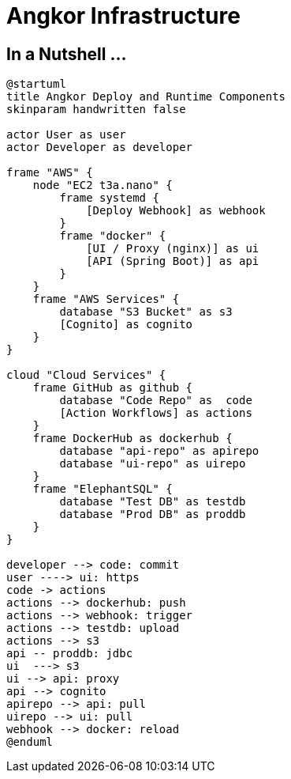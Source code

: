 = Angkor Infrastructure

== In a Nutshell ...

// https://real-world-plantuml.com/?cursor=Ci8SKWoVc35yZWFsLXdvcmxkLXBsYW50dW1schALEgNVbWwYgICAgNmfvgkMGAAgAA&type=component
// https://github.com/yfuruyama/real-world-plantuml

[plantuml,"PlantUML Test",png]
----
@startuml
title Angkor Deploy and Runtime Components
skinparam handwritten false

actor User as user
actor Developer as developer

frame "AWS" {
    node "EC2 t3a.nano" {
        frame systemd {
            [Deploy Webhook] as webhook
        }
        frame "docker" {
            [UI / Proxy (nginx)] as ui
            [API (Spring Boot)] as api
        }
    }
    frame "AWS Services" {
        database "S3 Bucket" as s3
        [Cognito] as cognito
    }
}

cloud "Cloud Services" {
    frame GitHub as github {
        database "Code Repo" as  code
        [Action Workflows] as actions
    }
    frame DockerHub as dockerhub {
        database "api-repo" as apirepo
        database "ui-repo" as uirepo
    }
    frame "ElephantSQL" {
        database "Test DB" as testdb
        database "Prod DB" as proddb
    }
}

developer --> code: commit
user ----> ui: https
code -> actions
actions --> dockerhub: push
actions --> webhook: trigger
actions --> testdb: upload
actions --> s3
api -- proddb: jdbc
ui  ---> s3
ui --> api: proxy
api --> cognito
apirepo --> api: pull
uirepo --> ui: pull
webhook --> docker: reload
@enduml
----
